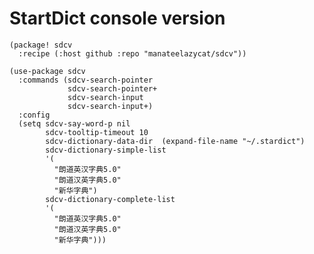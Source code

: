 * StartDict console version

#+header: :tangle (concat (file-name-directory (buffer-file-name)) "packages.el")
#+BEGIN_SRC elisp
(package! sdcv
  :recipe (:host github :repo "manateelazycat/sdcv"))
#+END_SRC

#+BEGIN_SRC elisp
(use-package sdcv
  :commands (sdcv-search-pointer
             sdcv-search-pointer+
             sdcv-search-input
             sdcv-search-input+)
  :config
  (setq sdcv-say-word-p nil
        sdcv-tooltip-timeout 10
        sdcv-dictionary-data-dir  (expand-file-name "~/.stardict")
        sdcv-dictionary-simple-list
        '(
          "朗道英汉字典5.0"
          "朗道汉英字典5.0"
          "新华字典")
        sdcv-dictionary-complete-list
        '(
          "朗道英汉字典5.0"
          "朗道汉英字典5.0"
          "新华字典")))
#+END_SRC
